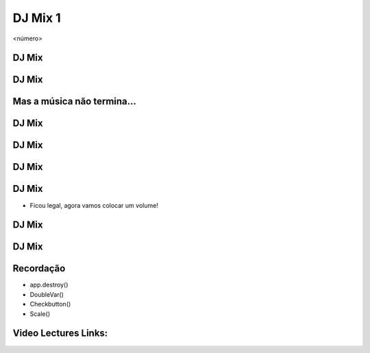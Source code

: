 ========
DJ Mix 1
========


.. image:: img/TWP10_001.jpeg
   :height: 14.925cm
   :width: 9.258cm
   :alt: 


<número>

DJ Mix
======


.. image:: img/TWP56_001.png
   :height: 12.571cm
   :width: 14.997cm
   :alt: 


DJ Mix
======


.. image:: img/TWP56_002.png
   :height: 15.132cm
   :width: 20.801cm
   :alt: 


Mas a música não termina...
===========================


.. image:: img/TWP56_003.png
   :height: 12.571cm
   :width: 19.957cm
   :alt: 


.. image:: img/TWP56_004.png
   :height: 2.906cm
   :width: 8.6cm
   :alt: 


DJ Mix
======


DJ Mix
======


.. image:: img/TWP56_005.png
   :height: 15.578cm
   :width: 12.183cm
   :alt: 


.. image:: img/TWP56_006.jpeg
   :height: 4.814cm
   :width: 4.55cm
   :alt: 


DJ Mix
======


.. image:: img/TWP56_007.png
   :height: 12.571cm
   :width: 21.452cm
   :alt: 


.. image:: img/TWP56_008.png
   :height: 11.357cm
   :width: 12cm
   :alt: 


DJ Mix
======



+ Ficou legal, agora vamos colocar um volume!


DJ Mix
======


.. image:: img/TWP56_009.png
   :height: 14.66cm
   :width: 22.825cm
   :alt: 


DJ Mix
======


.. image:: img/TWP56_010.png
   :height: 15.024cm
   :width: 19.401cm
   :alt: 


Recordação
==========



+ app.destroy()
+ DoubleVar()
+ Checkbutton()
+ Scale()

Video Lectures Links:
=====================

.. youtube:: hoA4d3-CezI
      :height: 315
      :width: 560
      :align: left


